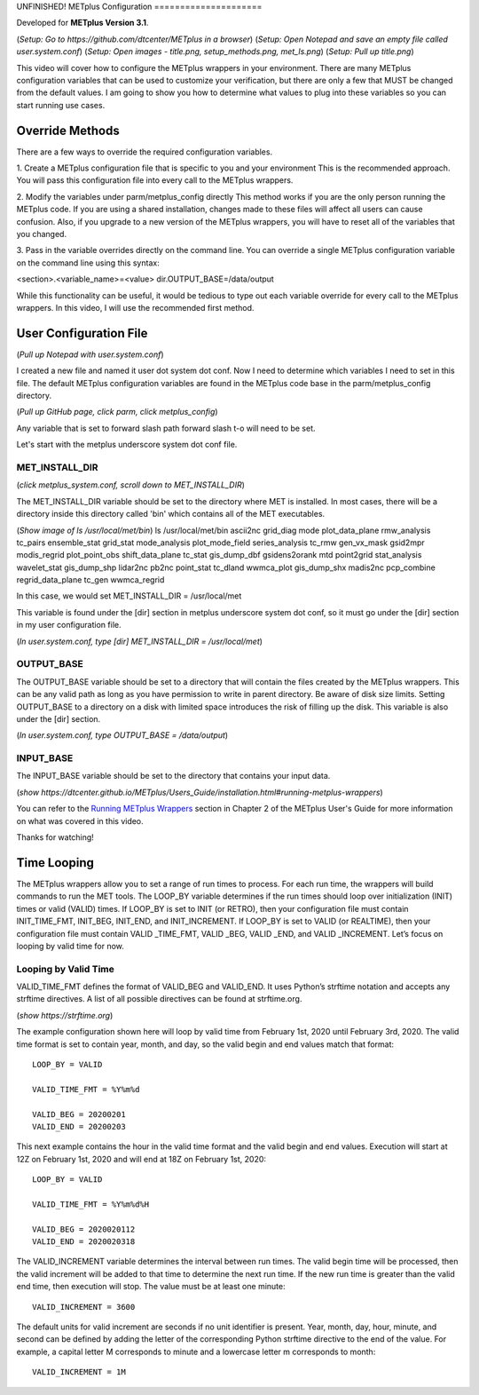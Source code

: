.. _metplus_configuration:
UNFINISHED!
METplus Configuration
=====================

.. raw:: html

  <iframe width="560" height="315" src="https://www.youtube.com/embed/KCISG0phmbw" frameborder="0" allow="accelerometer; autoplay; encrypted-media; gyroscope; picture-in-picture" allowfullscreen></iframe>

Developed for **METplus Version 3.1**.

(*Setup: Go to https://github.com/dtcenter/METplus in a browser*)
(*Setup: Open Notepad and save an empty file called user.system.conf*)
(*Setup: Open images - title.png, setup_methods.png, met_ls.png*)
(*Setup: Pull up title.png*)

This video will cover how to configure the METplus wrappers in your environment. There are many METplus configuration
variables that can be used to customize your verification, but there are only a few that MUST be changed from the
default values. I am going to show you how to determine what values to plug into these variables so you can start
running use cases.

Override Methods
----------------

There are a few ways to override the required configuration variables.

1. Create a METplus configuration file that is specific to you and your environment
This is the recommended approach. You will pass this configuration file into every call to the METplus wrappers.

2. Modify the variables under parm/metplus_config directly
This method works if you are the only person running the METplus code. If you are using a shared installation,
changes made to these files will affect all users can cause confusion. Also, if you upgrade to a
new version of the METplus wrappers, you will have to reset all of the variables that you changed.

3. Pass in the variable overrides directly on the command line.
You can override a single METplus configuration variable on the command line using this syntax:

<section>.<variable_name>=<value>
dir.OUTPUT_BASE=/data/output

While this functionality can be useful, it would be tedious to type out each variable override for every call to the
METplus wrappers. In this video, I will use the recommended first method.


User Configuration File
-----------------------

(*Pull up Notepad with user.system.conf*)

I created a new file and named it user dot system dot conf.
Now I need to determine which variables I need to set in this file.
The default METplus configuration variables are found in the METplus code base in the parm/metplus_config directory.

(*Pull up GitHub page, click parm, click metplus_config*)

Any variable that is set to forward slash path forward slash t-o will need to be set.

Let's start with the metplus underscore system dot conf file.

MET_INSTALL_DIR
^^^^^^^^^^^^^^^

(*click metplus_system.conf, scroll down to MET_INSTALL_DIR*)

The MET_INSTALL_DIR variable should be set to the directory where MET is installed. In most cases, there will be a
directory inside this directory called 'bin' which contains all of the MET executables.

(*Show image of ls /usr/local/met/bin*)
ls /usr/local/met/bin
ascii2nc       grid_diag      mode           plot_data_plane    rmw_analysis      tc_pairs
ensemble_stat  grid_stat      mode_analysis  plot_mode_field    series_analysis   tc_rmw
gen_vx_mask    gsid2mpr       modis_regrid   plot_point_obs     shift_data_plane  tc_stat
gis_dump_dbf   gsidens2orank  mtd            point2grid         stat_analysis     wavelet_stat
gis_dump_shp   lidar2nc       pb2nc          point_stat         tc_dland          wwmca_plot
gis_dump_shx   madis2nc       pcp_combine    regrid_data_plane  tc_gen            wwmca_regrid

In this case, we would set MET_INSTALL_DIR = /usr/local/met

This variable is found under the [dir] section in metplus underscore system dot conf, so it must go under the [dir] section
in my user configuration file.

(*In user.system.conf, type [dir] MET_INSTALL_DIR = /usr/local/met*)

OUTPUT_BASE
^^^^^^^^^^^

The OUTPUT_BASE variable should be set to a directory that will contain the files created by the METplus wrappers.
This can be any valid path as long as you have permission to write in parent directory. Be aware of disk size limits.
Setting OUTPUT_BASE to a directory on a disk with limited space introduces the risk of filling up the disk.
This variable is also under the [dir] section.

(*In user.system.conf, type OUTPUT_BASE = /data/output*)

INPUT_BASE
^^^^^^^^^^

The INPUT_BASE variable should be set to the directory that contains your input data.

(*show https://dtcenter.github.io/METplus/Users_Guide/installation.html#running-metplus-wrappers*)

You can refer to the
`Running METplus Wrappers <https://dtcenter.github.io/METplus/Users_Guide/installation.html#running-metplus-wrappers>`_
section in Chapter 2 of the METplus User's Guide for more information on what was covered in this video.

Thanks for watching!

Time Looping
------------

The METplus wrappers allow you to set a range of run times to process. For each run time, the wrappers will build commands to run the MET tools. The LOOP_BY variable determines if the run times should loop over initialization (INIT) times or valid (VALID) times. If LOOP_BY is set to INIT (or RETRO), then your configuration file must contain INIT_TIME_FMT, INIT_BEG, INIT_END, and INIT_INCREMENT. If LOOP_BY is set to VALID (or REALTIME), then your configuration file must contain VALID _TIME_FMT, VALID _BEG, VALID _END, and VALID _INCREMENT. Let’s focus on looping by valid time for now.

Looping by Valid Time
^^^^^^^^^^^^^^^^^^^^^

VALID_TIME_FMT defines the format of VALID_BEG and VALID_END. It uses Python’s strftime notation and accepts any strftime directives. A list of all possible directives can be found at strftime.org.

(*show https://strftime.org*)

The example configuration shown here will loop by valid time from February 1st, 2020 until February 3rd, 2020. The valid time format is set to contain year, month, and day, so the valid begin and end values match that format::

  LOOP_BY = VALID

  VALID_TIME_FMT = %Y%m%d

  VALID_BEG = 20200201
  VALID_END = 20200203

This next example contains the hour in the valid time format and the valid begin and end values. Execution will start at 12Z on February 1st, 2020 and will end at 18Z on February 1st, 2020::

  LOOP_BY = VALID

  VALID_TIME_FMT = %Y%m%d%H

  VALID_BEG = 2020020112
  VALID_END = 2020020318

The VALID_INCREMENT variable determines the interval between run times. The valid begin time will be processed, then the valid increment will be added to that time to determine the next run time. If the new run time is greater than the valid end time, then execution will stop. The value must be at least one minute::

  VALID_INCREMENT = 3600

The default units for valid increment are seconds if no unit identifier is present. Year, month, day, hour, minute, and second can be defined by adding the letter of the corresponding Python strftime directive to the end of the value. For example, a capital letter M corresponds to minute and a lowercase letter m corresponds to month::

  VALID_INCREMENT = 1M
